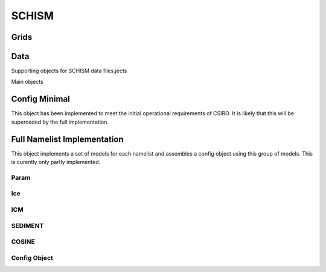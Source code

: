 ======
SCHISM
======

Grids
------

.. autosummary::
   :nosignatures:
   :toctree: _generated/

   rompy.schism.grid.SCHISMGrid2D
   rompy.schism.grid.SCHISMGrid3D

Data
-----

Supporting objects for SCHISM data files.jects

.. autosummary::
   :nosignatures:
   :toctree: _generated/
   rompy.schism.data.SfluxSource
   rompy.schism.data.SfluxAir
   rompy.schism.data.SfluxRad
   rompy.schism.data.SfluxPrc
   rompy.schism.data.SCHISMDataBoundary

Main objects

.. autosummary::
   :nosignatures:
   :toctree: _generated/

   rompy.schism.data.SCHISMDataSflux
   rompy.schism.data.SCHISMDataWave
   rompy.schism.data.SCHISMDataOcean
   rompy.schism.data.SCHISMDataTides
   rompy.schism.data.SCHISMData




Config Minimal
---------------

This object has been implemented to meet the initial operational requirements of CSIRO. It is likely that this will be superceded by the full implementation. 

.. autosummary::
   :nosignatures:
   :toctree: _generated/

   rompy.schism.config.SchismCSIROConfig

Full Namelist Implementation
-----------------------------

This object implements a set of models for each namelist and assembles a config object using this group of models.  This is curently only partly implemented.  

Param
~~~~~~

.. autosummary::
   :nosignatures:
   :toctree: _generated/

   rompy.schism.namelists.param.PARAM

Ice
~~~~~~

.. autosummary::
   :nosignatures:
   :toctree: _generated/

   rompy.schism.namelists.ice.ICE

ICM
~~~~~~

.. autosummary::
   :nosignatures:
   :toctree: _generated/

   rompy.schism.namelists.icm.ICM

SEDIMENT
~~~~~~~~~~

.. autosummary::
   :nosignatures:
   :toctree: _generated/

   rompy.schism.namelists.sediment.SEDIMENT


COSINE
~~~~~~~~~~

.. autosummary::
   :nosignatures:
   :toctree: _generated/

   rompy.schism.namelists.cosine.COSINE


Config Object
~~~~~~~~~~~~~~

.. autosummary::
   :nosignatures:
   :toctree: _generated/

   rompy.schism.config.SCHISMConfig
